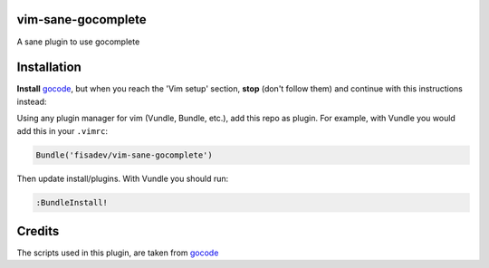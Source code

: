 vim-sane-gocomplete
===================

A sane plugin to use gocomplete

Installation
============

**Install** `gocode <https://github.com/nsf/gocode>`_, but when you reach the 
'Vim setup' section, **stop** (don't follow them) and continue with this 
instructions instead:

Using any plugin manager for vim (Vundle, Bundle, etc.), add this repo as
plugin. For example, with Vundle you would add this in your ``.vimrc``:

.. code-block::

    Bundle('fisadev/vim-sane-gocomplete')

Then update install/plugins. With Vundle you should run:

.. code-block::

    :BundleInstall!


Credits
=======

The scripts used in this plugin, are taken from 
`gocode <https://github.com/nsf/gocode>`_
